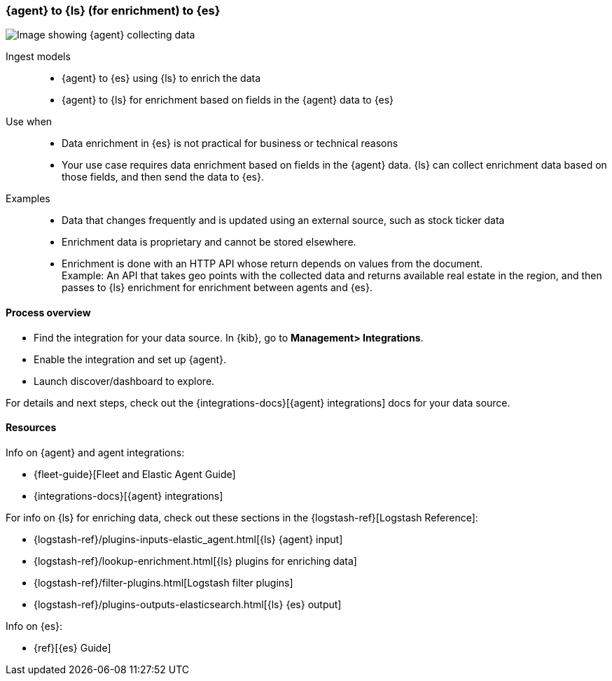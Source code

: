 [[ls-enrich]]
=== {agent} to {ls} (for enrichment) to {es}

image::images/ea-ls-enrich.png[Image showing {agent} collecting data, sending to {ls} for enrichment before sending to {es}]

Ingest models::
* {agent} to {es} using {ls} to enrich the data
* {agent} to {ls} for enrichment based on fields in the {agent} data to {es}

Use when::
* Data enrichment in {es} is not practical for business or technical reasons
* Your use case requires data enrichment based on fields in the {agent} data.
{ls} can collect enrichment data based on those fields, and then send the data to {es}.

Examples::
* Data that changes frequently and is updated using an external source, such as stock ticker data
* Enrichment data is proprietary and cannot be stored elsewhere. 
* Enrichment is done with an HTTP API whose return depends on values from the document. +
Example: An API that takes geo points with the collected data and returns available real estate in the region, and then passes to {ls} enrichment for enrichment between agents and {es}.

[discrete]
[[ls-enrich-proc]]
==== Process overview

* Find the integration for your data source. In {kib},  go to *Management> Integrations*.
* Enable the integration and set up {agent}. 
* Launch discover/dashboard to explore.

For details and next steps, check out the {integrations-docs}[{agent} integrations] docs for your data source.

[discrete]
[[ls-enrich-resources]]
==== Resources

Info on {agent} and agent integrations:

* {fleet-guide}[Fleet and Elastic Agent Guide]
* {integrations-docs}[{agent} integrations]

For info on {ls} for enriching data, check out these sections in the {logstash-ref}[Logstash Reference]:

* {logstash-ref}/plugins-inputs-elastic_agent.html[{ls} {agent} input]
* {logstash-ref}/lookup-enrichment.html[{ls} plugins for enriching data] 
* {logstash-ref}/filter-plugins.html[Logstash filter plugins]
* {logstash-ref}/plugins-outputs-elasticsearch.html[{ls} {es} output]

Info on {es}:

* {ref}[{es} Guide]
